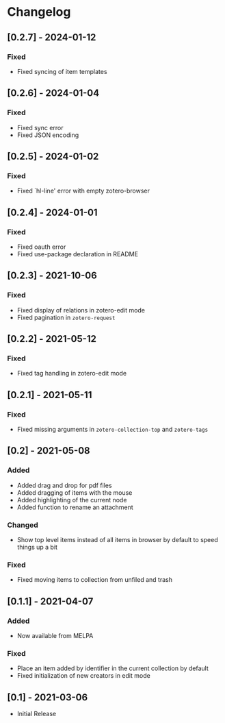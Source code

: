 * Changelog

** [0.2.7] - 2024-01-12

*** Fixed
    - Fixed syncing of item templates

** [0.2.6] - 2024-01-04

*** Fixed
    - Fixed sync error
    - Fixed JSON encoding

** [0.2.5] - 2024-01-02

*** Fixed
    - Fixed `hl-line' error with empty zotero-browser

** [0.2.4] - 2024-01-01

*** Fixed
    - Fixed oauth error
    - Fixed use-package declaration in README

** [0.2.3] - 2021-10-06

*** Fixed
    - Fixed display of relations in zotero-edit mode
    - Fixed pagination in =zotero-request=

** [0.2.2] - 2021-05-12

*** Fixed
    - Fixed tag handling in zotero-edit mode

** [0.2.1] - 2021-05-11

*** Fixed
    - Fixed missing arguments in =zotero-collection-top= and =zotero-tags=

** [0.2] - 2021-05-08

*** Added
    - Added drag and drop for pdf files
    - Added dragging of items with the mouse
    - Added highlighting of the current node
    - Added function to rename an attachment

*** Changed
    - Show top level items instead of all items in browser by default to speed
      things up a bit

*** Fixed
    - Fixed moving items to collection from unfiled and trash

** [0.1.1] - 2021-04-07

*** Added
    - Now available from MELPA

*** Fixed
    - Place an item added by identifier in the current collection by default
    - Fixed initialization of new creators in edit mode

** [0.1] - 2021-03-06
   - Initial Release
